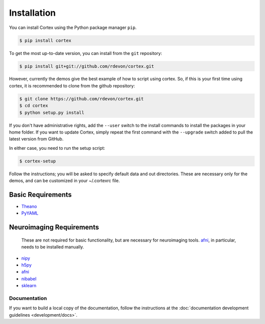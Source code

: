 Installation
============

You can install Cortex using the Python package manager ``pip``.

.. code-block:: bash

   $ pip install cortex

To get the most up-to-date version, you can install from the ``git`` repository:

.. code-block:: bash

    $ pip install git+git://github.com/rdevon/cortex.git

However, currently the demos give the best example of how to script using cortex.
So, if this is your first time using cortex, it is recommended to clone from the github repository:

.. code-block:: bash

   $ git clone https://github.com/rdevon/cortex.git
   $ cd cortex
   $ python setup.py install

If you don't have administrative rights, add the ``--user`` switch to the
install commands to install the packages in your home folder. If you want to
update Cortex, simply repeat the first command with the ``--upgrade`` switch
added to pull the latest version from GitHub.

In either case, you need to run the setup script:

.. code-block:: bash

   $ cortex-setup

Follow the instructions; you will be asked to specify default data and out
directories. These are necessary only for the demos, and can be customized in your
~/.cortexrc file.

Basic Requirements
__________________

.. _PyYAML: http://pyyaml.org/wiki/PyYAML
.. _Theano: http://deeplearning.net/software/theano/

* Theano_
* PyYAML_

Neuroimaging Requirements
_________________________

.. note::

.. _h5py: http://www.h5py.org/
.. _nipy: http://nipy.org/
.. _afni: http://afni.nimh.nih.gov
.. _nibabel: http://http://nipy.org/nibabel/
.. _sklearn: http://scikit-learn.org/stable/

   These are not required for basic functionality, but are necessary for
   neuroimaging tools. `afni`_, in particular, needs to be installed manually.

* nipy_
* h5py_
* afni_
* nibabel_
* sklearn_

Documentation
-------------

If you want to build a local copy of the documentation, follow the instructions
at the :doc:`documentation development guidelines <development/docs>`.